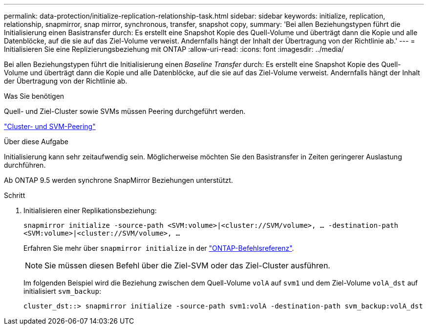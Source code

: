 ---
permalink: data-protection/initialize-replication-relationship-task.html 
sidebar: sidebar 
keywords: initialize, replication, relationship, snapmirror, snap mirror, synchronous, transfer, snapshot copy, 
summary: 'Bei allen Beziehungstypen führt die Initialisierung einen Basistransfer durch: Es erstellt eine Snapshot Kopie des Quell-Volume und überträgt dann die Kopie und alle Datenblöcke, auf die sie auf das Ziel-Volume verweist. Andernfalls hängt der Inhalt der Übertragung von der Richtlinie ab.' 
---
= Initialisieren Sie eine Replizierungsbeziehung mit ONTAP
:allow-uri-read: 
:icons: font
:imagesdir: ../media/


[role="lead"]
Bei allen Beziehungstypen führt die Initialisierung einen _Baseline Transfer_ durch: Es erstellt eine Snapshot Kopie des Quell-Volume und überträgt dann die Kopie und alle Datenblöcke, auf die sie auf das Ziel-Volume verweist. Andernfalls hängt der Inhalt der Übertragung von der Richtlinie ab.

.Was Sie benötigen
Quell- und Ziel-Cluster sowie SVMs müssen Peering durchgeführt werden.

link:../peering/index.html["Cluster- und SVM-Peering"]

.Über diese Aufgabe
Initialisierung kann sehr zeitaufwendig sein. Möglicherweise möchten Sie den Basistransfer in Zeiten geringerer Auslastung durchführen.

Ab ONTAP 9.5 werden synchrone SnapMirror Beziehungen unterstützt.

.Schritt
. Initialisieren einer Replikationsbeziehung:
+
`snapmirror initialize -source-path <SVM:volume>|<cluster://SVM/volume>, ... -destination-path <SVM:volume>|<cluster://SVM/volume>, ...`

+
Erfahren Sie mehr über `snapmirror initialize` in der link:https://docs.netapp.com/us-en/ontap-cli/snapmirror-initialize.html["ONTAP-Befehlsreferenz"^].

+
[NOTE]
====
Sie müssen diesen Befehl über die Ziel-SVM oder das Ziel-Cluster ausführen.

====
+
Im folgenden Beispiel wird die Beziehung zwischen dem Quell-Volume `volA` auf `svm1` und dem Ziel-Volume `volA_dst` auf initialisiert `svm_backup`:

+
[listing]
----
cluster_dst::> snapmirror initialize -source-path svm1:volA -destination-path svm_backup:volA_dst
----

